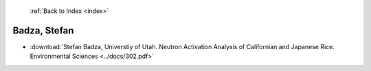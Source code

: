  :ref:`Back to Index <index>`

Badza, Stefan
-------------

* :download:`Stefan Badza, Universtiy of Utah. Neutron Activation Analysis of Californian and Japanese Rice. Environmental Sciences <../docs/302.pdf>`
